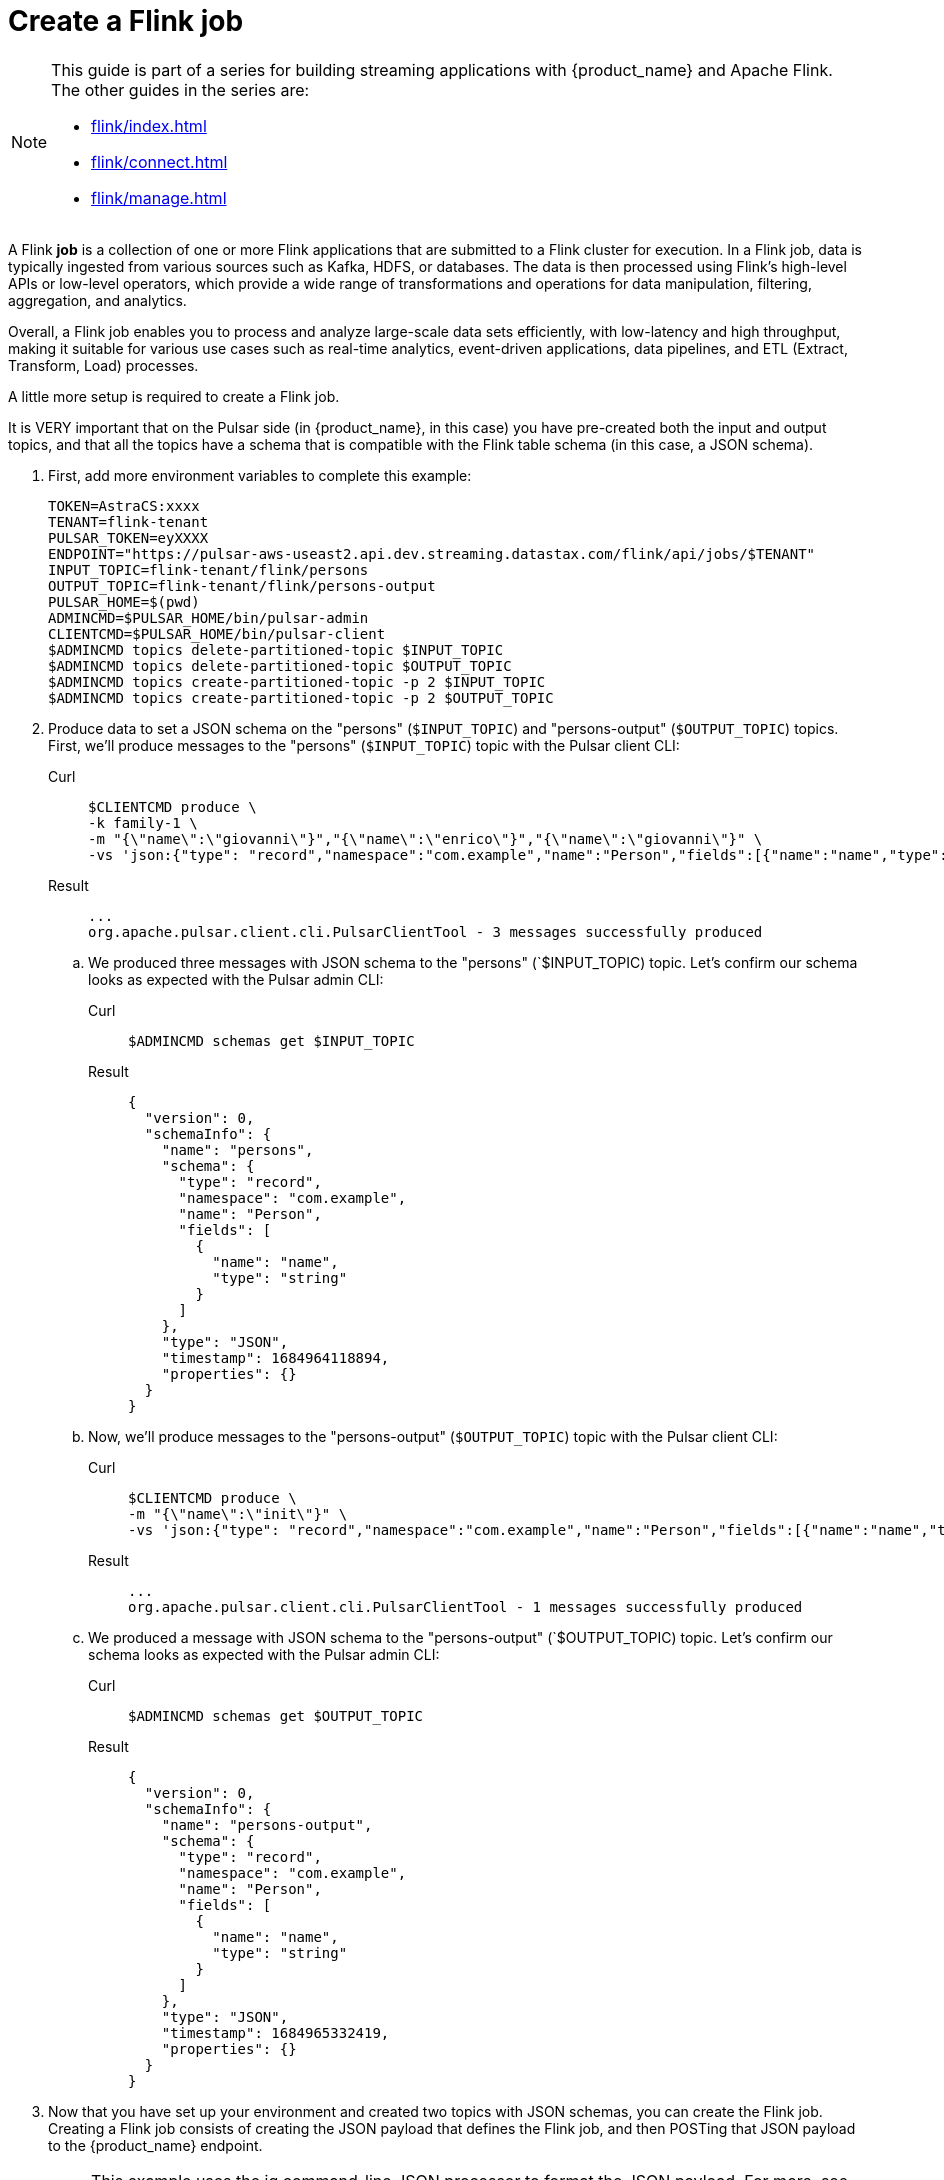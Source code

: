 = Create a Flink job

[NOTE]
====
This guide is part of a series for building streaming applications with {product_name} and Apache Flink. The other guides in the series are:

* xref:flink/index.adoc[]
* xref:flink/connect.adoc[]
* xref:flink/manage.adoc[]
====

A Flink *job* is a collection of one or more Flink applications that are submitted to a Flink cluster for execution. In a Flink job, data is typically ingested from various sources such as Kafka, HDFS, or databases. The data is then processed using Flink's high-level APIs or low-level operators, which provide a wide range of transformations and operations for data manipulation, filtering, aggregation, and analytics.

Overall, a Flink job enables you to process and analyze large-scale data sets efficiently, with low-latency and high throughput, making it suitable for various use cases such as real-time analytics, event-driven applications, data pipelines, and ETL (Extract, Transform, Load) processes.

A little more setup is required to create a Flink job.

It is VERY important that on the Pulsar side (in {product_name}, in this case) you have pre-created both the input and output topics, and that all the topics have a schema that is compatible with the Flink table schema (in this case, a JSON schema).

. First, add more environment variables to complete this example:
+
[source,bash]
----
TOKEN=AstraCS:xxxx
TENANT=flink-tenant
PULSAR_TOKEN=eyXXXX
ENDPOINT="https://pulsar-aws-useast2.api.dev.streaming.datastax.com/flink/api/jobs/$TENANT"
INPUT_TOPIC=flink-tenant/flink/persons
OUTPUT_TOPIC=flink-tenant/flink/persons-output
PULSAR_HOME=$(pwd)
ADMINCMD=$PULSAR_HOME/bin/pulsar-admin
CLIENTCMD=$PULSAR_HOME/bin/pulsar-client
$ADMINCMD topics delete-partitioned-topic $INPUT_TOPIC
$ADMINCMD topics delete-partitioned-topic $OUTPUT_TOPIC
$ADMINCMD topics create-partitioned-topic -p 2 $INPUT_TOPIC
$ADMINCMD topics create-partitioned-topic -p 2 $OUTPUT_TOPIC
----

. Produce data to set a JSON schema on the "persons" (`$INPUT_TOPIC`) and "persons-output" (`$OUTPUT_TOPIC`) topics.
First, we'll produce messages to the "persons" (`$INPUT_TOPIC`) topic with the Pulsar client CLI:
+
[tabs]
====
Curl::
+
--
[source,bash]
----
$CLIENTCMD produce \
-k family-1 \
-m "{\"name\":\"giovanni\"}","{\"name\":\"enrico\"}","{\"name\":\"giovanni\"}" \
-vs 'json:{"type": "record","namespace":"com.example","name":"Person","fields":[{"name":"name","type":"string"}]}' $INPUT_TOPIC
----
--

Result::
+
--
[source,bash]
----
...
org.apache.pulsar.client.cli.PulsarClientTool - 3 messages successfully produced
----
--
====
+
.. We produced three messages with JSON schema to the "persons" (`$INPUT_TOPIC) topic. Let's confirm our schema looks as expected with the Pulsar admin CLI:
+
[tabs]
====
Curl::
+
--
[source,bash]
----
$ADMINCMD schemas get $INPUT_TOPIC
----
--

Result::
+
--
[source,json]
----
{
  "version": 0,
  "schemaInfo": {
    "name": "persons",
    "schema": {
      "type": "record",
      "namespace": "com.example",
      "name": "Person",
      "fields": [
        {
          "name": "name",
          "type": "string"
        }
      ]
    },
    "type": "JSON",
    "timestamp": 1684964118894,
    "properties": {}
  }
}
----
--
====

.. Now, we'll produce messages to the "persons-output" (`$OUTPUT_TOPIC`) topic with the Pulsar client CLI:
+
[tabs]
====
Curl::
+
--
[source,bash]
----
$CLIENTCMD produce \
-m "{\"name\":\"init\"}" \
-vs 'json:{"type": "record","namespace":"com.example","name":"Person","fields":[{"name":"name","type":"string"}]}' $OUTPUT_TOPIC
----
--

Result::
+
--
[source,bash]
----
...
org.apache.pulsar.client.cli.PulsarClientTool - 1 messages successfully produced
----
--
====
+
.. We produced a message with JSON schema to the "persons-output" (`$OUTPUT_TOPIC) topic. Let's confirm our schema looks as expected with the Pulsar admin CLI:
+
[tabs]
====
Curl::
+
--
[source,bash]
----
$ADMINCMD schemas get $OUTPUT_TOPIC
----
--

Result::
+
--
[source,json]
----
{
  "version": 0,
  "schemaInfo": {
    "name": "persons-output",
    "schema": {
      "type": "record",
      "namespace": "com.example",
      "name": "Person",
      "fields": [
        {
          "name": "name",
          "type": "string"
        }
      ]
    },
    "type": "JSON",
    "timestamp": 1684965332419,
    "properties": {}
  }
}
----
--
====
+
. Now that you have set up your environment and created two topics with JSON schemas, you can create the Flink job.
Creating a Flink job consists of creating the JSON payload that defines the Flink job, and then POSTing that JSON payload to the {product_name} endpoint.
+
[NOTE]
====
This example uses the jq command-line JSON processor to format the JSON payload. For more, see https://stedolan.github.io/jq/[jq^]{external-link-icon}.
====
+
This example creates a Flink job that reads from the "persons" topic and writes to the "persons-output" topic, and POSTs the JSON to the {product_name} endpoint.
+
The JSON payload contains the definition of the Flink job:

* create the tables involved in the query (`"tableName": "input"`)
* specifying the output table (`"outputTable": "output"`)
* specifies the query (`"selectQuery": "select input.name from flink.input as input"`)

This query tells Flink to watch the input.name column on the flink.input table for new data, and when new data is written, to write that data to the output table.

The POST request to the jobs/$tenant endpoint creates the actual Flink job.
[tabs]
====
Console::
+
--
[source,bash]
----
cat > create-job-persons.json << EndOfMessage
{
  "parallelism": 1,
  "outputTable": "output",
  "createTableSpecs": [
{
 "tableName": "input",
 "format": "json",
 "topic": "$INPUT_TOPIC",
 "columns": ["name string"]
}
],
  "selectQuery": "select input.name from flink.input as input"
}
EndOfMessage
cat create-job-persons.json | jq
endpoint="https://pulsar-aws-useast2.api.dev.streaming.datastax.com/flink/api/jobs/$tenant"
curl -H "Content-Type: application/json" -H "Authorization: Bearer $TOKEN" -X POST  --data @create-job-persons.json $ENDPOINT -v -o
----
--

Result::
+
--
[source,]
----
{"specs":{"name":"j-flink-tenant-vwnrwv","outputTable":"output","selectQuery":"select input.name from flink.input as input","createTableSpecs":[{"tableName":"input","columns":["name string"],"topic":"flink-tenant/flink/persons","format":"json"}],"parallelism":1},"status":{"lifecycleState":"CREATED"}}%
----
--
====

Nice, you've created a Flink job! Next we'll check its status, view its logs, and manage it in xref:flink/manage.adoc[].

